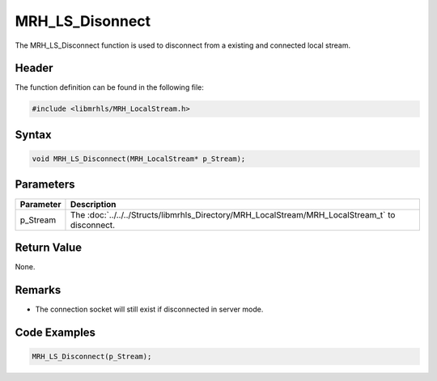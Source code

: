 MRH_LS_Disonnect
================
The MRH_LS_Disconnect function is used to disconnect from a existing 
and connected local stream.

Header
------
The function definition can be found in the following file:

.. code-block:: c

    #include <libmrhls/MRH_LocalStream.h>


Syntax
------
.. code-block:: c

    void MRH_LS_Disconnect(MRH_LocalStream* p_Stream);


Parameters
----------
.. list-table::
    :header-rows: 1

    * - Parameter
      - Description
    * - p_Stream
      - The :doc:`../../../Structs/libmrhls_Directory/MRH_LocalStream/MRH_LocalStream_t` 
        to disconnect.


Return Value
------------
None.

Remarks
-------
* The connection socket will still exist if disconnected in 
  server mode.

Code Examples
-------------
.. code-block:: c

    MRH_LS_Disconnect(p_Stream);

